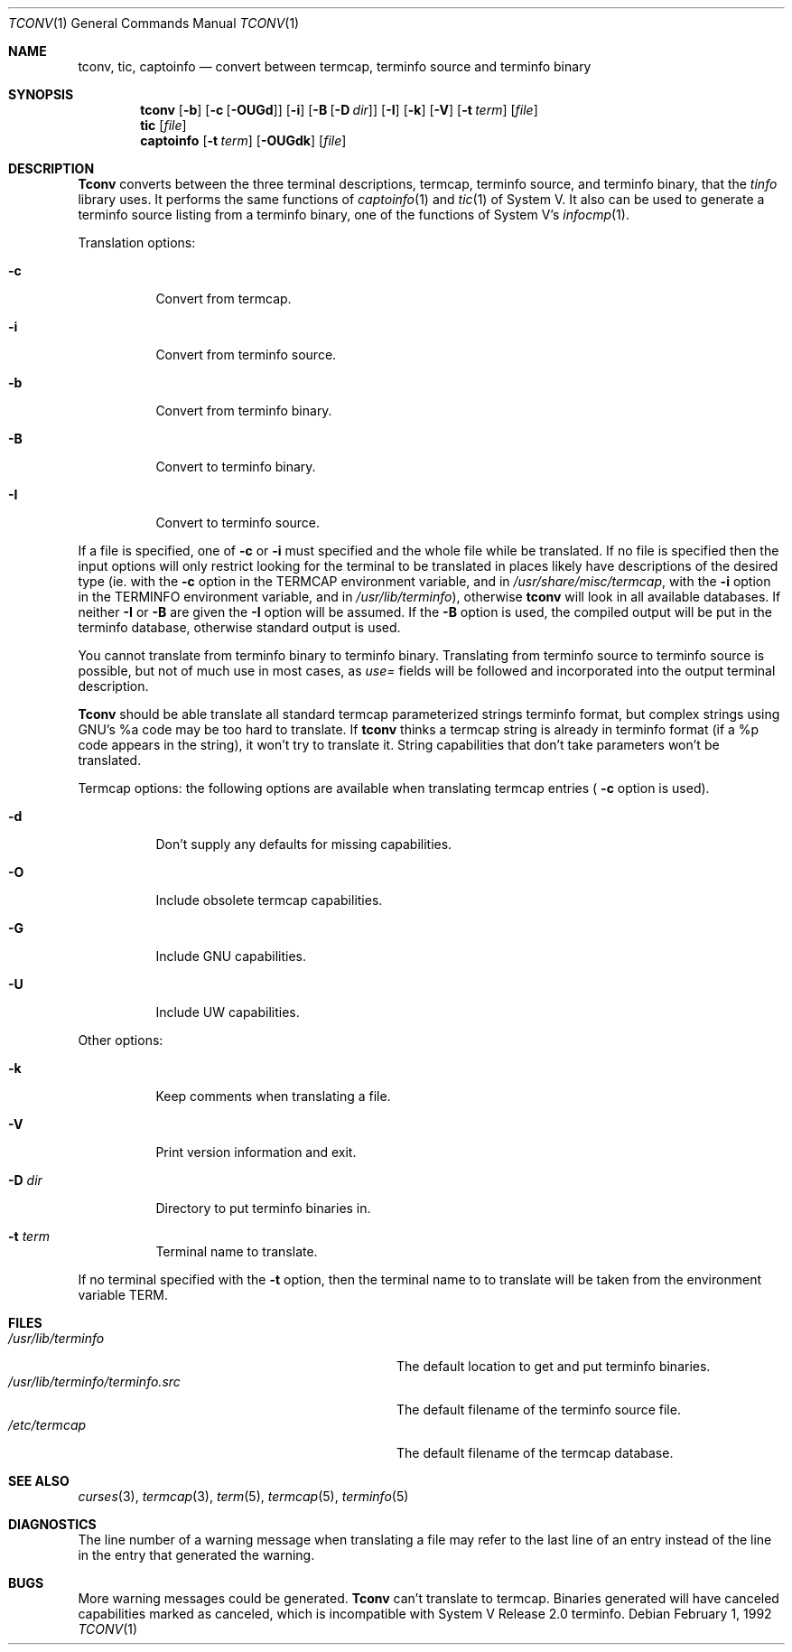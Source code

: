 .\" @(#) mytinfo tconv.1 3.2 92/02/01 public domain, By Ross Ridge
.\" $FreeBSD: src/usr.bin/tconv/tconv.1,v 1.10.2.2 2001/03/06 12:52:57 ru Exp $
.\"
.Dd February 1, 1992
.Dt TCONV 1
.Os
.Sh NAME
.Nm tconv ,
.Nm tic ,
.Nm captoinfo
.Nd convert between termcap, terminfo source and terminfo binary
.Sh SYNOPSIS
.Nm
.Op Fl b
.Op Fl c Op Fl OUGd
.Op Fl i
.Op Fl B Op Fl D Ar dir
.Op Fl I
.Op Fl k
.Op Fl V
.Op Fl t Ar term
.Op Ar file
.Nm tic
.Op Ar file
.Nm captoinfo
.Op Fl t Ar term
.Op Fl OUGdk
.Op Ar file
.Sh DESCRIPTION
.Nm Tconv
converts between the three terminal descriptions,
termcap, terminfo source, and terminfo binary,
that the
.Em tinfo
library uses.
It performs the same functions of
.Xr captoinfo 1
and 
.Xr tic 1
of System V.
It also can be used to generate a terminfo source listing from a terminfo
binary, one of the functions of System V's
.Xr infocmp 1 .
.Pp
Translation options:
.Bl -tag -width indent
.It Fl c
Convert from termcap.
.It Fl i
Convert from terminfo source.
.It Fl b
Convert from terminfo binary.
.It Fl B
Convert to terminfo binary.
.It Fl I
Convert to terminfo source.
.El
.Pp
If a file is specified, one of
.Fl c
or
.Fl i
must specified and the whole file while be translated.
If no file is specified then the input options will only restrict looking
for the terminal to be translated in places likely have descriptions
of the desired type
(ie. with the
.Fl c
option in the
.Ev TERMCAP
environment variable, and in
.Pa /usr/share/misc/termcap ,
with the
.Fl i
option in the
.Ev TERMINFO
environment variable, and in
.Pa /usr/lib/terminfo ) ,
otherwise
.Nm
will look in all available databases.
If neither 
.Fl I
or
.Fl B
are given the
.Fl I
option will be assumed.
If the 
.Fl B
option is used, the compiled output will be put in the
terminfo database, otherwise standard output is used.
.Pp
You cannot translate from terminfo binary to terminfo binary.
Translating from terminfo source to terminfo source is possible, 
but not of much use in most cases, as 
.Em use=
fields will be followed and incorporated into the output terminal
description. 
.Pp
.Nm Tconv
should be able translate all standard termcap parameterized strings
terminfo format, but complex strings using GNU's %a code may be
too hard to translate.
If
.Nm
thinks a termcap string is already in terminfo format (if a %p
code appears in the string), it won't try to translate it.
String capabilities that don't take parameters won't be translated.
.Pp
Termcap options: the following options are available when translating termcap
entries (
.Fl c
option is used).
.Bl -tag -width indent
.It Fl d
Don't supply any defaults for missing capabilities.
.It Fl O
Include obsolete termcap capabilities.
.It Fl G
Include GNU capabilities.
.It Fl U
Include UW capabilities.
.El
.Pp
Other options:
.Bl -tag -width indent
.It Fl k
Keep comments when translating a file.
.It Fl V
Print version information and exit.
.It Fl D Ar dir
Directory to put terminfo binaries in.
.It Fl t Ar term
Terminal name to translate.
.El
.Pp
If no terminal specified with the
.Fl t
option, then the terminal name to to translate will be taken from the
environment variable
.Ev TERM .
.Sh FILES
.Bl -tag -width /usr/lib/terminfo/terminfo.src -compact
.It Pa /usr/lib/terminfo
The default location to get and put terminfo binaries.
.It Pa /usr/lib/terminfo/terminfo.src
The default filename of the terminfo source file.
.It Pa /etc/termcap
The default filename of the termcap database.
.El
.Sh SEE ALSO
.Xr curses 3 ,
.Xr termcap 3 ,
.Xr term 5 ,
.Xr termcap 5 ,
.Xr terminfo 5
.Sh DIAGNOSTICS
The line number of a warning message when translating a file
may refer to the last line of an entry instead of the line in the entry 
that generated the warning.
.Sh BUGS
More warning messages could be generated.
.Nm Tconv
can't translate to termcap.  Binaries generated will have canceled
capabilities marked as canceled, which is incompatible with
System V Release 2.0 terminfo.
